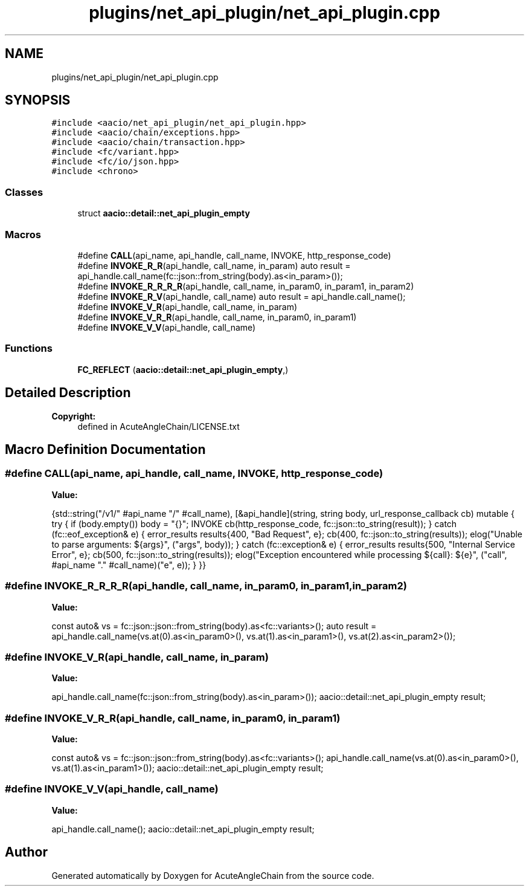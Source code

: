 .TH "plugins/net_api_plugin/net_api_plugin.cpp" 3 "Sun Jun 3 2018" "AcuteAngleChain" \" -*- nroff -*-
.ad l
.nh
.SH NAME
plugins/net_api_plugin/net_api_plugin.cpp
.SH SYNOPSIS
.br
.PP
\fC#include <aacio/net_api_plugin/net_api_plugin\&.hpp>\fP
.br
\fC#include <aacio/chain/exceptions\&.hpp>\fP
.br
\fC#include <aacio/chain/transaction\&.hpp>\fP
.br
\fC#include <fc/variant\&.hpp>\fP
.br
\fC#include <fc/io/json\&.hpp>\fP
.br
\fC#include <chrono>\fP
.br

.SS "Classes"

.in +1c
.ti -1c
.RI "struct \fBaacio::detail::net_api_plugin_empty\fP"
.br
.in -1c
.SS "Macros"

.in +1c
.ti -1c
.RI "#define \fBCALL\fP(api_name,  api_handle,  call_name,  INVOKE,  http_response_code)"
.br
.ti -1c
.RI "#define \fBINVOKE_R_R\fP(api_handle,  call_name,  in_param)   auto result = api_handle\&.call_name(fc::json::from_string(body)\&.as<in_param>());"
.br
.ti -1c
.RI "#define \fBINVOKE_R_R_R_R\fP(api_handle,  call_name,  in_param0,  in_param1,  in_param2)"
.br
.ti -1c
.RI "#define \fBINVOKE_R_V\fP(api_handle,  call_name)   auto result = api_handle\&.call_name();"
.br
.ti -1c
.RI "#define \fBINVOKE_V_R\fP(api_handle,  call_name,  in_param)"
.br
.ti -1c
.RI "#define \fBINVOKE_V_R_R\fP(api_handle,  call_name,  in_param0,  in_param1)"
.br
.ti -1c
.RI "#define \fBINVOKE_V_V\fP(api_handle,  call_name)"
.br
.in -1c
.SS "Functions"

.in +1c
.ti -1c
.RI "\fBFC_REFLECT\fP (\fBaacio::detail::net_api_plugin_empty\fP,)"
.br
.in -1c
.SH "Detailed Description"
.PP 

.PP
\fBCopyright:\fP
.RS 4
defined in AcuteAngleChain/LICENSE\&.txt 
.RE
.PP

.SH "Macro Definition Documentation"
.PP 
.SS "#define CALL(api_name, api_handle, call_name, INVOKE, http_response_code)"
\fBValue:\fP
.PP
.nf
{std::string("/v1/" #api_name "/" #call_name), \
   [&api_handle](string, string body, url_response_callback cb) mutable { \
          try { \
             if (body\&.empty()) body = "{}"; \
             INVOKE \
             cb(http_response_code, fc::json::to_string(result)); \
          } catch (fc::eof_exception& e) { \
             error_results results{400, "Bad Request", e}; \
             cb(400, fc::json::to_string(results)); \
             elog("Unable to parse arguments: ${args}", ("args", body)); \
          } catch (fc::exception& e) { \
             error_results results{500, "Internal Service Error", e}; \
             cb(500, fc::json::to_string(results)); \
             elog("Exception encountered while processing ${call}: ${e}", ("call", #api_name "\&." #call_name)("e", e)); \
          } \
       }}
.fi
.SS "#define INVOKE_R_R_R_R(api_handle, call_name, in_param0, in_param1, in_param2)"
\fBValue:\fP
.PP
.nf
const auto& vs = fc::json::json::from_string(body)\&.as<fc::variants>(); \
     auto result = api_handle\&.call_name(vs\&.at(0)\&.as<in_param0>(), vs\&.at(1)\&.as<in_param1>(), vs\&.at(2)\&.as<in_param2>());
.fi
.SS "#define INVOKE_V_R(api_handle, call_name, in_param)"
\fBValue:\fP
.PP
.nf
api_handle\&.call_name(fc::json::from_string(body)\&.as<in_param>()); \
     aacio::detail::net_api_plugin_empty result;
.fi
.SS "#define INVOKE_V_R_R(api_handle, call_name, in_param0, in_param1)"
\fBValue:\fP
.PP
.nf
const auto& vs = fc::json::json::from_string(body)\&.as<fc::variants>(); \
     api_handle\&.call_name(vs\&.at(0)\&.as<in_param0>(), vs\&.at(1)\&.as<in_param1>()); \
     aacio::detail::net_api_plugin_empty result;
.fi
.SS "#define INVOKE_V_V(api_handle, call_name)"
\fBValue:\fP
.PP
.nf
api_handle\&.call_name(); \
     aacio::detail::net_api_plugin_empty result;
.fi
.SH "Author"
.PP 
Generated automatically by Doxygen for AcuteAngleChain from the source code\&.
